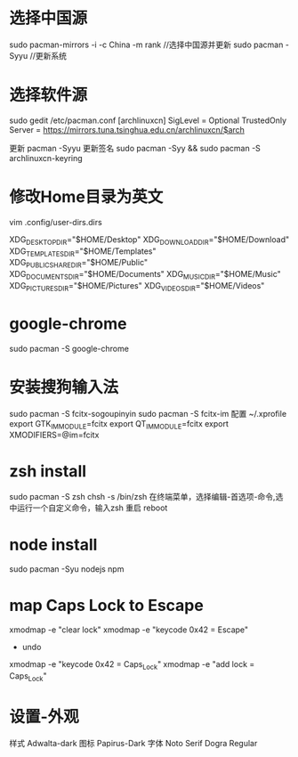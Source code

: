 * 选择中国源
  sudo pacman-mirrors -i -c China -m rank     //选择中国源并更新
  sudo pacman -Syyu                           //更新系统
* 选择软件源
  sudo gedit /etc/pacman.conf
  [archlinuxcn]
  SigLevel = Optional TrustedOnly
  Server = https://mirrors.tuna.tsinghua.edu.cn/archlinuxcn/$arch
  
  更新 pacman -Syyu
  更新签名 sudo pacman -Syy && sudo pacman -S archlinuxcn-keyring
* 修改Home目录为英文
  vim .config/user-dirs.dirs
  
  XDG_DESKTOP_DIR="$HOME/Desktop"
  XDG_DOWNLOAD_DIR="$HOME/Download"
  XDG_TEMPLATES_DIR="$HOME/Templates"
  XDG_PUBLICSHARE_DIR="$HOME/Public"
  XDG_DOCUMENTS_DIR="$HOME/Documents"
  XDG_MUSIC_DIR="$HOME/Music"
  XDG_PICTURES_DIR="$HOME/Pictures"
  XDG_VIDEOS_DIR="$HOME/Videos"
* google-chrome
  sudo pacman -S google-chrome
* 安装搜狗输入法
  sudo pacman -S fcitx-sogoupinyin
  sudo pacman -S fcitx-im
  配置 ~/.xprofile
  export GTK_IM_MODULE=fcitx
  export QT_IM_MODULE=fcitx
  export XMODIFIERS=@im=fcitx
* zsh install
  sudo pacman -S zsh
  chsh -s /bin/zsh
  在终端菜单，选择编辑-首选项-命令,选中运行一个自定义命令，输入zsh
  重启 reboot

* node install
  sudo pacman -Syu nodejs npm
* map Caps Lock to Escape
  xmodmap -e "clear lock"
  xmodmap -e "keycode 0x42 = Escape"
  
  - undo
  xmodmap -e "keycode 0x42 = Caps_Lock"
  xmodmap -e "add lock = Caps_Lock"
* 设置-外观
  样式 Adwalta-dark
  图标 Papirus-Dark
  字体 Noto Serif Dogra Regular
